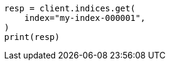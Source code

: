 // indices/get-index.asciidoc:11

[source, python]
----
resp = client.indices.get(
    index="my-index-000001",
)
print(resp)
----